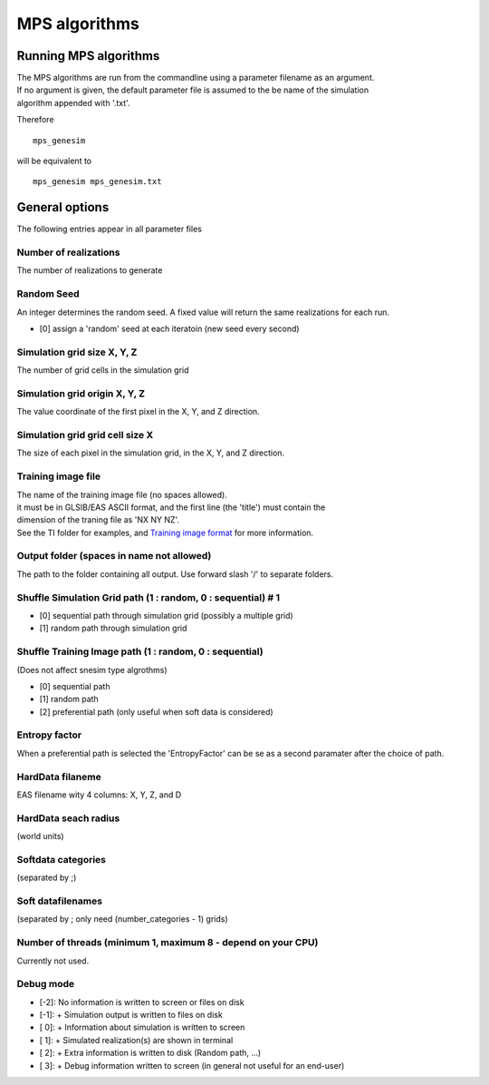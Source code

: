 MPS algorithms
==============

Running MPS algorithms
----------------------

| The MPS algorithms are run from the commandline using a parameter
  filename as an argument.
| If no argument is given, the default parameter file is assumed to the
  be name of the simulation
| algorithm appended with '.txt'.

Therefore

::

    mps_genesim

will be equivalent to

::

    mps_genesim mps_genesim.txt

General options
---------------

The following entries appear in all parameter files

Number of realizations
^^^^^^^^^^^^^^^^^^^^^^

The number of realizations to generate

Random Seed
^^^^^^^^^^^

An integer determines the random seed. A fixed value will return the
same realizations for each run.

-  [0] assign a 'random' seed at each iteratoin (new seed every second)

Simulation grid size X, Y, Z
^^^^^^^^^^^^^^^^^^^^^^^^^^^^

The number of grid cells in the simulation grid

Simulation grid origin X, Y, Z
^^^^^^^^^^^^^^^^^^^^^^^^^^^^^^

The value coordinate of the first pixel in the X, Y, and Z direction.

Simulation grid grid cell size X
^^^^^^^^^^^^^^^^^^^^^^^^^^^^^^^^

The size of each pixel in the simulation grid, in the X, Y, and Z
direction.

Training image file
^^^^^^^^^^^^^^^^^^^

| The name of the training image file (no spaces allowed).
| it must be in GLSIB/EAS ASCII format, and the first line (the 'title')
  must contain the
| dimension of the traning file as 'NX NY NZ'.
| See the TI folder for examples, and `Training image
  format </training-image-format.md>`__ for more information.

Output folder (spaces in name not allowed)
^^^^^^^^^^^^^^^^^^^^^^^^^^^^^^^^^^^^^^^^^^

The path to the folder containing all output. Use forward slash '/' to
separate folders.

Shuffle Simulation Grid path (1 : random, 0 : sequential) # 1
^^^^^^^^^^^^^^^^^^^^^^^^^^^^^^^^^^^^^^^^^^^^^^^^^^^^^^^^^^^^^

-  [0] sequential path through simulation grid (possibly a multiple
   grid)
-  [1] random path through simulation grid

Shuffle Training Image path (1 : random, 0 : sequential)
^^^^^^^^^^^^^^^^^^^^^^^^^^^^^^^^^^^^^^^^^^^^^^^^^^^^^^^^

(Does not affect snesim type algrothms)

-  [0] sequential path
-  [1] random path
-  [2] preferential path (only useful when soft data is considered)

Entropy factor
^^^^^^^^^^^^^^

When a preferential path is selected the 'EntropyFactor' can be se as a
second paramater after the choice of path.

HardData filaneme
^^^^^^^^^^^^^^^^^

EAS filename wity 4 columns: X, Y, Z, and D

HardData seach radius
^^^^^^^^^^^^^^^^^^^^^

(world units)

Softdata categories
^^^^^^^^^^^^^^^^^^^

(separated by ;)

Soft datafilenames
^^^^^^^^^^^^^^^^^^

(separated by ; only need (number\_categories - 1) grids)

Number of threads (minimum 1, maximum 8 - depend on your CPU)
^^^^^^^^^^^^^^^^^^^^^^^^^^^^^^^^^^^^^^^^^^^^^^^^^^^^^^^^^^^^^

Currently not used.

Debug mode
^^^^^^^^^^

-  [-2]: No information is written to screen or files on disk
-  [-1]: + Simulation output is written to files on disk
-  [ 0]: + Information about simulation is written to screen
-  [ 1]: + Simulated realization(s) are shown in terminal
-  [ 2]: + Extra information is written to disk (Random path, ...)
-  [ 3]: + Debug information written to screen (in general not useful
   for an end-user)
